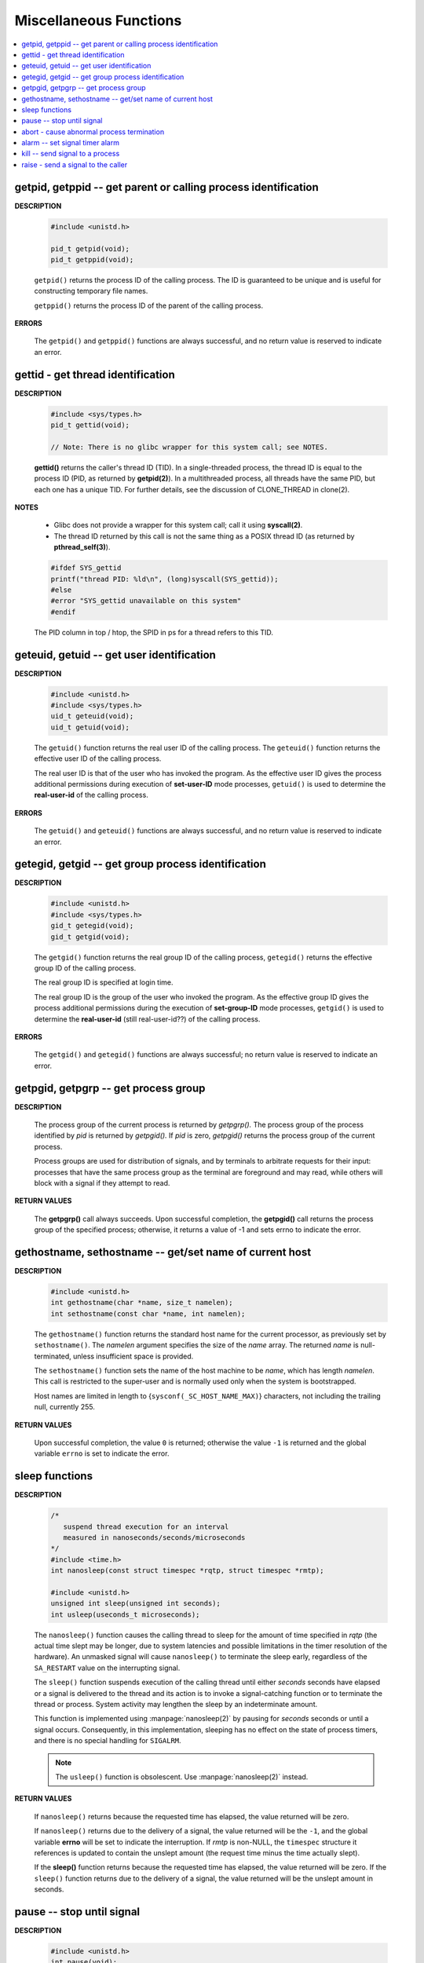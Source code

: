***********************
Miscellaneous Functions
***********************

.. contents::
   :local:

getpid, getppid -- get parent or calling process identification
===============================================================

**DESCRIPTION**

   .. code-block:: c

      #include <unistd.h>

      pid_t getpid(void);
      pid_t getppid(void);

   ``getpid()`` returns the process ID of the calling process. 
   The ID is guaranteed to be unique and is useful for
   constructing temporary file names.

   ``getppid()`` returns the process ID of the parent
   of the calling process.

**ERRORS**

   The ``getpid()`` and ``getppid()`` functions are always successful,
   and no return value is reserved to indicate an error.

gettid - get thread identification
==================================

**DESCRIPTION**

   .. code-block:: c

      #include <sys/types.h>
      pid_t gettid(void);

      // Note: There is no glibc wrapper for this system call; see NOTES.

   **gettid()** returns the caller's thread ID (TID).  In a single-threaded process, 
   the thread ID is equal to the process ID (PID, as returned by **getpid(2)**).  
   In a multithreaded process, all threads have the same PID, but each one has a 
   unique TID.  For further details, see the discussion of CLONE_THREAD in clone(2).

**NOTES**

   * Glibc does not provide a wrapper for this system call; call it using **syscall(2)**.

   * The thread ID returned by this call is not the same thing as a POSIX thread ID 
     (as returned by **pthread_self(3)**).

   .. code-block:: c

      #ifdef SYS_gettid
      printf("thread PID: %ld\n", (long)syscall(SYS_gettid));
      #else
      #error "SYS_gettid unavailable on this system"
      #endif

   The PID column in top / htop, the SPID in ps for a thread refers to this TID.

geteuid, getuid -- get user identification
==========================================

**DESCRIPTION**

   .. code-block:: c

      #include <unistd.h>
      #include <sys/types.h>
      uid_t geteuid(void);
      uid_t getuid(void);


   The ``getuid()`` function returns the real user ID of the calling process.  
   The ``geteuid()`` function returns the effective user ID of the calling process.

   The real user ID is that of the user who has invoked the program. 
   As the effective user ID gives the process additional permissions 
   during execution of **set-user-ID** mode processes, ``getuid()`` 
   is used to determine the **real-user-id** of the calling process.

**ERRORS**

   The ``getuid()`` and ``geteuid()`` functions are always successful, 
   and no return value is reserved to indicate an error.


getegid, getgid -- get group process identification
===================================================

**DESCRIPTION**

   .. code-block:: c

      #include <unistd.h>
      #include <sys/types.h>
      gid_t getegid(void);
      gid_t getgid(void);
      
   The ``getgid()`` function returns the real group ID of the calling process, 
   ``getegid()`` returns the effective group ID of the calling process.

   The real group ID is specified at login time.

   The real group ID is the group of the user who invoked the program.  
   As the effective group ID gives the process additional permissions 
   during the execution of **set-group-ID** mode processes, 
   ``getgid()`` is used to determine the **real-user-id** (still real-user-id??)
   of the calling process.

**ERRORS**
     
   The ``getgid()`` and ``getegid()`` functions are always successful; 
   no return value is reserved to indicate an error.


getpgid, getpgrp -- get process group
=====================================

**DESCRIPTION**

   .. code-block:: c
      :caption: SYNOPSIS
        
         #include <unistd.h>
         pid_t getpgrp(void);
         pid_t getpgid(pid_t pid);
   
   The process group of the current process is returned by *getpgrp().*  
   The process group of the process identified by *pid* is returned by *getpgid().*  
   If *pid* is zero, *getpgid()* returns the process group of the current process.
   
   Process groups are used for distribution of signals, and by terminals 
   to arbitrate requests for their input: processes that have the same 
   process group as the terminal are foreground and may read, 
   while others will block with a signal if they attempt to read.

**RETURN VALUES**

   The **getpgrp()** call always succeeds.  
   Upon successful completion, the **getpgid()** call 
   returns the process group of the specified process; 
   otherwise, it returns a value of -1 and sets errno to 
   indicate the error.


gethostname, sethostname -- get/set name of current host
========================================================

**DESCRIPTION**

   .. code-block:: c

      #include <unistd.h>
      int gethostname(char *name, size_t namelen);
      int sethostname(const char *name, int namelen);

   The ``gethostname()`` function returns the standard host name for the current processor,
   as previously set by ``sethostname()``.  The *namelen* argument specifies the size of the
   *name* array.  The returned *name* is null-terminated, unless insufficient space is provided.

   The ``sethostname()`` function sets the name of the host machine to be *name*, which has
   length *namelen*. This call is restricted to the super-user and is normally used only
   when the system is bootstrapped.

   Host names are limited in length to {``sysconf(_SC_HOST_NAME_MAX)``} characters, not
   including the trailing null, currently 255.

**RETURN VALUES**

   Upon successful completion, the value ``0`` is returned; otherwise the value ``-1`` is
   returned and the global variable ``errno`` is set to indicate the error.


sleep functions
===============

**DESCRIPTION**
   
   .. code-block:: c

      /*
         suspend thread execution for an interval 
         measured in nanoseconds/seconds/microseconds
      */
      #include <time.h>
      int nanosleep(const struct timespec *rqtp, struct timespec *rmtp);

      #include <unistd.h>
      unsigned int sleep(unsigned int seconds);
      int usleep(useconds_t microseconds); 

   The ``nanosleep()`` function causes the calling thread to sleep for the amount of
   time specified in *rqtp* (the actual time slept may be longer, due to system 
   latencies and possible limitations in the timer resolution of the hardware).  An
   unmasked signal will cause ``nanosleep()`` to terminate the sleep early, regardless
   of the ``SA_RESTART`` value on the interrupting signal.

   The ``sleep()`` function suspends execution of the calling thread until either
   *seconds* seconds have elapsed or a signal is delivered to the thread and its
   action is to invoke a signal-catching function or to terminate the thread or
   process. System activity may lengthen the sleep by an indeterminate amount.

   This function is implemented using :manpage:`nanosleep(2)` by pausing for *seconds* 
   seconds or until a signal occurs.  Consequently, in this implementation, 
   sleeping has no effect on the state of process timers, and there is no 
   special handling for ``SIGALRM``.

   .. note::

      The ``usleep()`` function is obsolescent. 
      Use :manpage:`nanosleep(2)` instead.

**RETURN VALUES**

   If ``nanosleep()`` returns because the requested time has elapsed,
   the value returned will be zero.

   If ``nanosleep()`` returns due to the delivery of a signal, the value
   returned will be the ``-1``, and the global variable **errno** will be
   set to indicate the interruption. If *rmtp* is non-NULL, the ``timespec``
   structure it references is updated to contain the unslept amount
   (the request time minus the time actually slept).

   If the **sleep()** function returns because the requested time has elapsed, the value
   returned will be zero.  If the ``sleep()`` function returns due to the delivery of a
   signal, the value returned will be the unslept amount in seconds.


pause -- stop until signal
==========================

**DESCRIPTION**

   .. code-block:: c

      #include <unistd.h>
      int pause(void);

   **Note** that ``pause()`` is made obsolete by :manpage:`sigsuspend(2).`

   The ``pause()`` function forces a process to pause until a signal is received from
   either the :manpage:`kill(2)` function or an interval timer. (See :manpage:`setitimer(2)`.)  
   Upon termination of a signal handler started during a ``pause()``, the ``pause()`` call will
   return.

**RETURN VALUES**

   Always returns -1. and set errno to ``EINTR.``


abort - cause abnormal process termination
==========================================

**DESCRIPTION**

   .. code-block:: c
      :caption: SYNOPSIS
   
         #include <stdlib.h>
         void abort(void);

   The abort() first unblocks the SIGABRT signal, and then raises that signal for the calling process.  
   This results in the abnormal termination of the process unless the SIGABRT signal is caught 
   and the signal handler does not return (see longjmp(3)).

   If the abort() function causes process termination, all open streams are closed and flushed.
   If the SIGABRT signal is ignored, or caught by a handler that returns, the abort() function 
   will still terminate the process. It does this by restoring the default disposition for SIGABRT 
   and then raising the signal for a second time.

**Example**

   .. code-block:: c

      #include <stdio.h>
      #include <stdlib.h>
      #include <string.h>
      #include <unistd.h>
      #include <signal.h>
      
      int main()
      {
          signal(SIGABRT, SIG_IGN);
      
          abort();
      
          return 0;
      }

   // Ubuntu output: Aborted (core dumped)


alarm -- set signal timer alarm
===============================

**DESCRIPTION**

   .. code-block:: c

      #include <unistd.h>
      unsigned alarm(unsigned seconds);

   **Note** that This interface is made obsolete by setitimer(2).

   The ``alarm()`` function sets a timer to deliver the signal ``SIGALRM`` 
   to the calling process after the specified number of *seconds.*  If
   an alarm has already been set with ``alarm()`` but has not been delivered, 
   another call to ``alarm()`` will supersede the prior call. The request ``alarm(0)`` 
   voids the current alarm and the signal ``SIGALRM`` will not be delivered.

   Due to **setitimer(2)** restriction the maximum number of *seconds* allowed is 100000000.

**RETURN VALUES**

   The return value of ``alarm()`` is the amount of time left on the timer from 
   a previous call to ``alarm().`` If no alarm is currently set, the return value is 0.


kill -- send signal to a process
================================

**DESCRIPTION**

   .. code-block:: c
      :caption: SYNOPSIS

      #include <signal.h>
      
      int kill(pid_t pid, int sig);
      
      /*killpg -- send signal to a process group*/
      int killpg(pid_t pgrp, int sig);

   The ``kill()`` function sends the signal specified by *sig* to *pid*, a process
   or a group of processes.  Typically, *Sig* will be one of the signals specified
   in :manpage:`sigaction(2)`.  A value of ``0``, however, will cause error checking
   to be performed (with no signal being sent). This can be used to check the validity of *pid*.

   For a process to have permission to send a signal to a process designated by *pid*,
   the real or effective user ID of the receiving process must match that of the
   sending process or the user must have appropriate privileges (such as given by a
   set-user-ID program or the user is the super-user).  A single exception is the
   signal ``SIGCONT``, which may always be sent to any descendant of the current
   process.

   If *pid* is greater than zero:
      *Sig* is sent to the process whose ID is equal to *pid*.

   If *pid* is zero:
      *Sig* is sent to all processes whose group ID is equal to the process
      group ID of the sender, and for which the process has permission;
      this is a variant of :manpage:`killpg(2)`.

   if *pid* is negative:

      *Sig* is sent to all processes whose process group ID equals the absolute
      value of *pid* and for which the sender has permission to send the signal.

   If *pid* is -1:
      If the user has super-user privileges, the signal is sent to all pro-
      cesses excluding system processes and the process sending the signal.  If
      the user is not the super user, the signal is sent to all processes with
      the same uid as the user, excluding the process sending the signal. No
      error is returned if any process could be signaled.


**RETURN VALUES**

   Upon successful completion, a value of ``0`` is returned. Otherwise,
   a value of ``-1`` is returned and ``errno`` is set to indicate the error.


raise - send a signal to the caller
===================================

**DESCRIPTION**
   
   .. code-block:: c
      :caption: SYNOPSIS
         
      #include <signal.h>
      int raise(int sig);
   
   The *raise()* function sends a signal to the calling process or thread.  
   In a single-threaded program it is equivalent to ``kill(getpid(), sig);``
   In a multithreaded program it is equivalent to ``pthread_kill(pthread_self(), sig);``
   
   If the signal causes a handler to be called, *raise()* will 
   return only after the signal handler has returned.
   
**RETURN VALUE**

   *raise()* returns 0 on success, and nonzero for failure.
